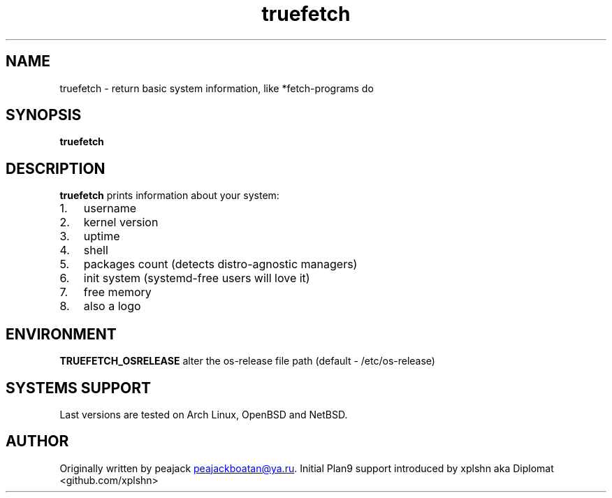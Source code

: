 .\" Automatically generated by Pandoc 3.1.13
.\"
.TH "truefetch" "1" "" "peajack" "fetch\-alike program"
.SH NAME
truefetch \- return basic system information, like *fetch\-programs do
.SH SYNOPSIS
\f[B]truefetch\f[R]
.SH DESCRIPTION
\f[B]truefetch\f[R] prints information about your system:
.IP "1." 3
username
.IP "2." 3
kernel version
.IP "3." 3
uptime
.IP "4." 3
shell
.IP "5." 3
packages count (detects distro\-agnostic managers)
.IP "6." 3
init system (systemd\-free users will love it)
.IP "7." 3
free memory
.IP "8." 3
also a logo
.SH ENVIRONMENT
\f[B]TRUEFETCH_OSRELEASE\f[R] alter the os\-release file path (default
\- /etc/os\-release)
.SH SYSTEMS SUPPORT
Last versions are tested on Arch Linux, OpenBSD and NetBSD.
.SH AUTHOR
Originally written by peajack \c
.MT peajackboatan@ya.ru
.ME \c
\&.
Initial Plan9 support introduced by xplshn aka Diplomat
<github.com/xplshn>
